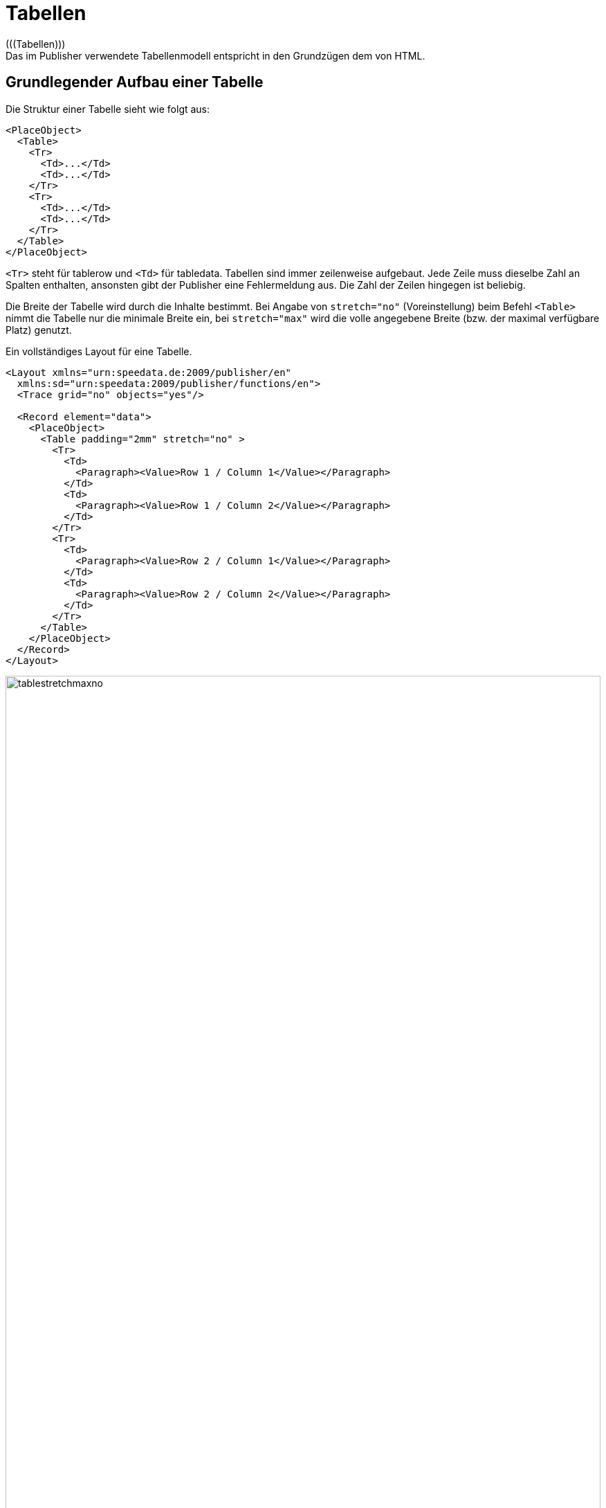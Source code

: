 :lasttrdata: _last_tr_data
:loopcounter: _loopcounter
:samplea: _samplea

[[ch-tabellen2]]
= Tabellen
(((Tabellen)))
Das im Publisher verwendete Tabellenmodell entspricht in den Grundzügen dem von HTML.


[[ch-tab-grundlagen]]
== Grundlegender Aufbau einer Tabelle

Die Struktur einer Tabelle sieht wie folgt aus:

[source, xml]
-------------------------------------------------------------------------------
<PlaceObject>
  <Table>
    <Tr>
      <Td>...</Td>
      <Td>...</Td>
    </Tr>
    <Tr>
      <Td>...</Td>
      <Td>...</Td>
    </Tr>
  </Table>
</PlaceObject>
-------------------------------------------------------------------------------

`<Tr>` steht für tablerow und `<Td>` für tabledata.
Tabellen sind immer zeilenweise aufgebaut.
Jede Zeile muss dieselbe Zahl an Spalten enthalten, ansonsten gibt der Publisher eine Fehlermeldung aus.
Die Zahl der Zeilen hingegen ist beliebig.

Die Breite der Tabelle wird durch die Inhalte bestimmt.
Bei Angabe von `stretch="no"` (Voreinstellung) beim Befehl `<Table>` nimmt die Tabelle nur die minimale Breite ein, bei `stretch="max"` wird die volle angegebene Breite (bzw. der maximal verfügbare Platz) genutzt.

.Ein vollständiges Layout für eine Tabelle.
[source, xml]
-------------------------------------------------------------------------------
<Layout xmlns="urn:speedata.de:2009/publisher/en"
  xmlns:sd="urn:speedata:2009/publisher/functions/en">
  <Trace grid="no" objects="yes"/>

  <Record element="data">
    <PlaceObject>
      <Table padding="2mm" stretch="no" >
        <Tr>
          <Td>
            <Paragraph><Value>Row 1 / Column 1</Value></Paragraph>
          </Td>
          <Td>
            <Paragraph><Value>Row 1 / Column 2</Value></Paragraph>
          </Td>
        </Tr>
        <Tr>
          <Td>
            <Paragraph><Value>Row 2 / Column 1</Value></Paragraph>
          </Td>
          <Td>
            <Paragraph><Value>Row 2 / Column 2</Value></Paragraph>
          </Td>
        </Tr>
      </Table>
    </PlaceObject>
  </Record>
</Layout>
-------------------------------------------------------------------------------


.Bei stretch="no" (bzw. weglassen des Attributs stretch) ist die Tabelle nur so breit, wie nötig (oben). Die Angabe von stretch="max" bei der Tabelle hat zur Folge, dass die gesamte angegebene Breite genutzt wird. Die Voreinstellung für die Breite ist die Seitenbreite (unten).
image::tablestretchmaxno.png[width=100%]


Es gibt einige für die gesamte Tabelle gültige Einstellungen, wie die Schriftart, Innenabstand, Zeilen- und Spaltenabstand.
Diese sind im Anhang in der  <<cmd-table,Referenz für den Befehl `<Table>`>> beschrieben.

[[ch-tab-zellen-und-zeilen]]
== Tabellenzellen und Tabellenzeilen, Linien in Tabellen

[discrete]
=== Tabellenzeilen

Anweisungen in Tabellenzeilen (`<Tr>`) bestimmen Eigenschaften für alle Zellen in dieser Zeile, sofern sie nicht in der Zelle selber überschreiben werden. Z. B.  legen `align` und `valign` die horizontale und vertikale Ausrichtung der Zellen fest.
Dh. in der Zeile

[source, xml]
-------------------------------------------------------------------------------
<Tr align="left">
  <Td>...</Td>
  <Td>...</Td>
  <Td align="right">...</Td>
</Tr>
-------------------------------------------------------------------------------

haben alle Spalten bis auf die letzte die Ausrichtung »linksbündig«.

In der Zeile kann auch die Hintergrundfarbe für die einzelnen Spalten festgelegt werden (`backgroundcolor`).
Ebenso kann die minimale Höhe (`minheight`, Angabe in Rasterzellen) und der Abstand oberhalb der Zelle, sofern sie nicht auf einen Seitenumbruch folgt, festgelegt werden.

[discrete]
=== Zellen

Die Tabellenzellen (`<Td>`) haben umfangreiche Formatierungsmöglichkeiten. So kann der Innenabstand (`padding`) für jede der vier Seiten individuell festgelegt werden.
Ebenso kann sich die Zellenumrandung (`border`) auf jeder Seite in Dicke und Farbe unterscheiden.
Die Zellenumrandung liegt immer innerhalb einer Tabelle, mit der Ausnahme, dass bei benachbarten Zellen und der bei `<Table>` aktivierten Option `border-collapse` die Rahmen »überlappen«.
Die Ausrichtung des Tabelleninhalts lässt sich über die Parameter `valign` (vertikal) und `align` (horizontal) festlegen.

Zellen können verschiedene Inhalte haben, auch gemischt:

* Absätze (`Paragraph`, Block-Element)
* Tabellen (`Table`, Block-Element)
* Bilder (`Image`, Inline-Element)
* Barcodes (`Barcode`, Inline-Element)
* Kästchen (`Box`, Block-Element)
* Mehrfachobjekte (`Overlay`, s.u., Inline-Element)
* Vertikale Abstände (`Vspace`, s.u., Block-Element)
* Rahmen (`Frame`, Block-Element)

In Tabellenzellen gibt es horizontale Objekte (Inline-Elemente) und vertikale Objekte (Block-Elemente).
Das bezieht sich auf die Anordnung innerhalb der Tabellenzelle:

.Eine Tabelle mit Inline- und Block-Elementen.
[source, xml]
-------------------------------------------------------------------------------
<PlaceObject>
  <Table width="8" stretch="max">
    <Tr align="center">
      <Td>
        <Image file="ocean.pdf" width="2"/>
        <Paragraph textformat="justified">
          <Value select="sd:dummytext()"/>
        </Paragraph>
        <Box width="2" height="1" backgroundcolor="green"/>
      </Td>
    </Tr>
  </Table>
</PlaceObject>
-------------------------------------------------------------------------------

.Block-Elemente in einer Tabellenzelle werden untereinander dargestellt.
image::tab-inline-block.png[width=50%,scaledwidth=100%]

// Diese Objekte sind inline-Elemente: Barcodes, Bilder, Overlays, alle anderen Objekte sind Block-Objekte und werden untereinander ausgerichtet.

Steht die Zeilenhöhe beispielsweise durch eine andere Zelle oder durch die Angabe von `minheight` im Zeilenanfang fest, so kann man mit `VSpace` einen vertikalen Leerraum einfügen.
Damit wird der Teil oberhalb des Leerraums soweit wie möglich nach oben geschoben und der unter Teil nach unten, eine Angabe von `valign` in dieser Zelle hat dann keine Auswirkung mehr.


[discrete]
=== Linien
(((Tabellenlinien)))
Zwischen einzelnen Zeilen können Linien gezeichnet werden.


[source, xml]
-------------------------------------------------------------------------------
<Table>
  <Tr>
     ...
  </Tr>
  <Tablerule rulewidth="3pt" color="green" />
</Table>
-------------------------------------------------------------------------------

Die Angabe der Startspalte (`startcolumn`) ist möglich.


[[ch-tab-colspan-rwospan]]
== Colspan und Rowspan

Die natürliche Eigenschaft einer Tabelle ist, dass alle Zellen einer Zeile gleich hoch und alle Zellen in einer Spalte gleich breit sind.
Zellen können sich aber über mehrere Spalten und Zeilen erstrecken.
Die Anzahl der überdeckten Spalten wird mit `colspan` angegeben, die Voreinstellung ist hier 1.
Die Anzahl der Zeilen wird mit `rowspan` angegeben, auch hier ist die Voreinstellung 1.
Hier muss beachtet werden, dass die Summe der Spalten in einer Zeile der Gesamtzahl entspricht.
Im nachfolgenden Beispiel enthält die zweite Zeile zwar nur zwei Zellen, diese erstreckt sich aber über zwei Spalten.
Die dritte Zeile hat sogar nur eine Zelldefinition, der Rest der Zeile wird durch das zwei Zellen breite Bild aus der Zeile darüber belegt (`rowspan="2"`).
ifdef::backend-docbook99[]
Das Ergebnis ist in Abbildung~<<abb-colspan-rowspan>> zu sehen.
endif::[]

// ~

.Ein etwas komplexeres Beispiel. Die Hintergrundfarbe des Bildes bestimmt sich aus der zweiten Zeile.
[source, xml,indent=0]
-------------------------------------------------------------------------------
    <PlaceObject>
      <Table width="10"
        columndistance="3mm"
        leading="2mm">
        <Tr>
          <Td padding-bottom="2mm">
            <Paragraph><Value>1/1</Value></Paragraph>
          </Td>
          <Td padding-left="1mm">
            <Paragraph><Value>1/2</Value></Paragraph>
          </Td>
          <Td align="center">
            <Paragraph><Value>1/3</Value></Paragraph>
          </Td>
        </Tr>
        <Tr backgroundcolor="yellow">
          <Td>
            <Paragraph><Value>2/1</Value></Paragraph>
          </Td>
          <Td rowspan="2" colspan="2" >
            <Image width="5" file="ocean.pdf"/>
          </Td>
        </Tr>
        <Tr align="center">
          <Td>
            <Paragraph><Value>3/1</Value></Paragraph>
          </Td>
        </Tr>
      </Table>
    </PlaceObject>
-------------------------------------------------------------------------------

[[abb-colspan-rowspan]]
.Auswirkung von rowspan und colspan
image::tab-colspan-rowspan.png[width=50%,scaledwidth=100%]

[[ch-tab-spaltenbreiten]]
== Angabe der Spaltenbreiten

In den bisherigen Beispiele werden die Breiten der Zellen automatisch durch den Inhalt bestimmt.
Man kann auch die Spaltenbreiten fest vorgeben.
Der Befehl dazu lautet `Columns` und wird direkt als erster Befehl innerhalb von `Table` angeführt:


[source, xml,indent=0]
-------------------------------------------------------------------------------
      <Table stretch="max">
        <Columns>
          <Column width="2mm"/>
          <Column width="1*"/>
          <Column width="3*"/>
        </Columns>
        <Tr>
          ...
        </Tr>
      </Table>
-------------------------------------------------------------------------------

Hier wird festgelegt, dass die Tabelle drei Spalten hat.
Die erste Spalte hat eine Breite von 2mm, die zweite und die dritte Spalte teilen sich die übrige Breite im Verhältnis von 1 zu 3 auf.
Im Befehl `Column` kann man noch weitere Angaben für die Spalte festlegen: die horizontale und vertikale Ausrichtung und die Hintergrundfarbe können vorgegeben werden.
Eine Angabe bei einer Zelle überschreibt die Vorgabe.


[[ch-tab-umbrueche]]
== Umbrüche in Tabellen

Ist die Tabelle zu hoch für die Seite, so umbricht sie und wird auf der nächsten Seite fortgesetzt.
Dabei wird der noch zur Verfügung stehende Platz auf der aktuellen Seite und auf den Folgeseiten beachtet.
Der Umbruch kann nach jeder Zeile eingefügt werden, sofern in der Zeile `break-below` nicht auf `yes` gesetzt ist.
Einzelne Tabellenzellen werden nicht getrennt.

Bei dem Tabellenumbruch kann man eigene Kopf- und Fußzeilen einfügen, die auf jeder Seite wiederholt werden.
Diese werden in den nächsten drei Abschnitten detailliert behandelt.


[[ch-tab-kopf_fuss_statisch]]
== Kopf- und Fußzeilen (statisch)

Es gibt zwei Arten, in Tabellen Tabellenköpfe zu definieren.
Die erste Variante wird in diesem Abschnitt vorgestellt.
Sie eignet sich besonders, wenn der Tabellenkopf zu Beginn bekannt ist (statisch).
Die zweite Variante eignet sich, wenn bestimmte Tabellenzellen als Kopfzeile dienen sollen (Abschnitte in Tabellen).
Beide Varianten kann man auch kombinieren.

Ausgangspunkt ist eine einfache Tabelle:

[source, xml,indent=0]
-------------------------------------------------------------------------------
<Layout xmlns="urn:speedata.de:2009/publisher/en"
  xmlns:sd="urn:speedata:2009/publisher/functions/en">

  <Record element="data">
    <PlaceObject>
      <Table>
        <Loop select="200">
          <Tr>
            <Td>
              <Paragraph>
                <Value>Tablecontents</Value>
              </Paragraph>
            </Td>
          </Tr>
        </Loop>
      </Table>
    </PlaceObject>
  </Record>
</Layout>
-------------------------------------------------------------------------------

Die Kopfzeile definiert man in der Tabelle wie folgt (als Kindelement des Elements `<Table>`):

[source, xml,indent=0]
-------------------------------------------------------------------------------
<Tablehead>
  <Tr backgroundcolor="gray">
    <Td>
      <Paragraph>
        <Value>Head</Value>
      </Paragraph>
    </Td>
  </Tr>
</Tablehead>
-------------------------------------------------------------------------------

Man kann die Kopfzeile für die erste Seite separat definieren, in dem man das Attribut `page` spezifiziert (Voreinstellung ist `all`):

.Schema für unterschiedliche Tabellenköpfe auf der ersten bzw. allen anderen Seiten. Die Reihenfolge der Deklaration ist nicht wichtig.
[source, xml,indent=0]
-------------------------------------------------------------------------------
<Tablehead page="all">
  <!--1-->
</Tablehead>

<Tablehead page="first">
  <!--2-->
</Tablehead>
-------------------------------------------------------------------------------
<1> Tabellenkopf für alle Seiten
<2> Wenn `page="first"` wie hier definiert wird, gilt die obige Definition (1) für alle Seiten, jedoch nicht für die erste Seite, denn hier gilt (2).

Mit dieser Variante kann man nicht nur den (sich wiederholenden) Tabellenkopf bestimmen, sondern auch den Tabellenfuß.
Das geht analog zu `<Tablehead>`, nur dass die Seitenauswahl anstelle von `first` `last` erlaubt.

[source, xml,indent=0]
-------------------------------------------------------------------------------
<Tablefoot page="last">
  <Tr backgroundcolor="gray">
    <Td>
      <Paragraph>
        <Value>Table foot last page</Value>
      </Paragraph>
    </Td>
  </Tr>
</Tablefoot>
<Tablefoot page="all">
  <Tr backgroundcolor="gray">
    <Td>
      <Paragraph>
        <Value>Table foot for all pages</Value>
      </Paragraph>
    </Td>
  </Tr>
</Tablefoot>
-------------------------------------------------------------------------------

Tabellenköpfe und -füße müssen nicht nur aus einer Zeile bestehen.
Sie können auch Linien und mehrere Zeilen enthalten.

[[ch-tab-kopf_fuss_dynamisch]]
== Kopf- und Fußzeilen (dynamisch)


Im vorherigen Abschnitt wird der Tabellenkopf über `<Tablehead>` (und dem Gegenstück `<Tablefoot>`) erzeugt.
Im Gegensatz dazu wird hier gezeigt, wie ein dynamischer Tabllenkopf erzeugt wird.
Beide Varianten können kombiniert werden.


[source, xml,indent=0]
-------------------------------------------------------------------------------
<Tr sethead="yes" backgroundcolor="lightgray">
  <Td>
    <Paragraph>
      <Value>New head</Value>
    </Paragraph>
  </Td>
</Tr>
-------------------------------------------------------------------------------

Die »Magie« steckt in `sethead="yes"` in der Tabellenzeile.
Dadurch wird diese Zeile auf der nächsten Seite ganz oben automatisch wiederholt, direkt unterhalb eines eventuell vorhandenen statischen Tabellenkopfs.
Das eignet sich sehr gut für Zwischenüberschriften oder Abschnitte in Tabellen.

[discrete]
== Beispiel

Ein etwas konstruiertes Beispiel.
Es gibt zwei Abschnitte in der Tabelle mit zwei und acht Zeilen. Die Datei `data.xml`:

[source, xml]
-------------------------------------------------------------------------------
<data>
  <section name="section 1" rows="2"/>
  <section name="section 2" rows="8"/>
</data>
-------------------------------------------------------------------------------

Das Layout gibt eine Tabelle aus, für jeden Abschnitt wird die Überschrift als Zeile ausgegeben, in der das Attribut `sethead` auf `yes` gesetzt ist.
In einer Schleife werden die gewünschten Zeilen ausgegeben.


[source, xml,indent=0]
-------------------------------------------------------------------------------
<Layout xmlns="urn:speedata.de:2009/publisher/en">
  <Pageformat width="100mm" height="60mm"/>

  <Record element="data">
    <PlaceObject>
      <Table padding="1mm" stretch="max">
        <ForAll select="section">
          <Tr sethead="yes" backgroundcolor="lightgray">
            <Td>
              <Paragraph>
                <Value select="@name"/>
              </Paragraph>
            </Td>
          </Tr>
          <Loop select="@rows" variable="i">
            <Tr>
              <Td>
                <Paragraph>
                  <Value select="concat('Row ', $i)"/>
                </Paragraph>
              </Td>
            </Tr>
          </Loop>
        </ForAll>
      </Table>
    </PlaceObject>
  </Record>
</Layout>
-------------------------------------------------------------------------------

ifdef::backend-docbook99[]
Das Ergebnis ist in Abbildung~<<abb-03-dyntabellenkopf>> zu sehen.
endif::[]

// ~

[[abb-03-dyntabellenkopf]]
.Die Abschnitte werden mit `sethead="yes" markiert und werden im Tabellenkopf wiederholt`.
image::03-dyntabellenkopf.png[width=80%,scaledwidth=100%]


[[ch-tab-kopf_fuss_uebertrag]]
== Kopf- und Fußzeilen mit Übertrag

Manchmal möchte man in Tabellen in Kopf- bzw. Fußzeilen eine Zwischensumme bzw. Übertrag (engl. etwa »running sum«) ausgeben.
Hier ist das Problem, dass das eine dynamische Information ist, die sich aus dem zur Verfügung stehenden Platz ergibt.
Ist die Seite kürzer, so ist die Summe eine andere.
Das heißt, dass man die Zahl nicht im Vorfeld als Kopf- oder Fußzeile definieren kann.

Dafür gibt es die Möglichkeit, Daten in einer Tabellenzeile zu speichern:


[source, xml]
-------------------------------------------------------------------------------
<Tr data="..." >
-------------------------------------------------------------------------------

Diese Daten können später in Kopf- und Fußzeilen mit der speziellen Variablen `${lasttrdata}` abgefragt werden.
Die Variable wird bei jeder Benutzung von `data="..."` überschrieben.
Um dies zu illustrieren, gibt es ein vollständiges Layoutregelwerk, das diesen Mechanismus nutzt:

// ___

[source, xml]
-------------------------------------------------------------------------------
<Layout
  xmlns="urn:speedata.de:2009/publisher/en"
  xmlns:sd="urn:speedata:2009/publisher/functions/en">
  <Pageformat width="80mm" height="80mm" />

  <Record element="data">
    <!-- Wert für die erste Kopfzeile initialisieren -->
    <SetVariable variable="_last_tr_data" select="0"/>
    <SetVariable variable="sum" select="0"/>

    <PlaceObject>
      <Table stretch="max">
        <Tablehead>
          <Tr backgroundcolor="#eee">
            <Td>
              <Paragraph>
                <Value>Wert von $_last_tr_data: </Value>
                <Value select="$_last_tr_data"/>
              </Paragraph>
            </Td>
          </Tr>
        </Tablehead>
        <Loop select="100" variable="i">
          <SetVariable variable="sum" select="$sum + $i"/>
          <Tr data="$sum">
            <Td>
              <Paragraph>
                <Value select="concat('i = ',$i)"/>
              </Paragraph>
            </Td>
          </Tr>
        </Loop>
      </Table>
    </PlaceObject>
  </Record>
</Layout>
-------------------------------------------------------------------------------

.Die berechneten Zwischensummen
image::22-runningsum.png[width=70%,scaledwidth=100%]



Hier wird erst die Kopfzeile definiert, dann 100 Zeilen erzeugt (`<Loop select="100">`), die Schleifenzahl gespeichert und anschließend in jeder Zeile mit `data="$sum"` den errechneten Wert gespeichert, der später in der Kopfzeile ausgegeben wird.

TIP: Die Breite der dynamischen Kopf- und Fußzeile wird ohne `${lasttrdata}` berechnet. Das kann zu Problemen führen, wenn die neu errechnete Kopf- oder Fußzeile ein anderes Format hat.


[[ch-tab-zusammenbau-tabellen]]
== Zusammenbauen von Tabellen

Tabellen werden manchmal nicht an einem Stück erzeugt.
Ein gängiges Muster bei der Erstellung von Tabellen ist die Probe, ob eine Tabelle noch an einen bestimmten Platz passt.
Dazu fügt man Zeile für Zeile an eine Tabelle an und platziert sie in eine Gruppe (eine virtuelle Fläche), um diese anschließend auszumessen.
Das Vorgehen hierfür ist folgendes:


[source, xml,indent=0]
-------------------------------------------------------------------------------
<SetVariable variable="tabellenzeilenneu">
  <Copy-of select="$tabellenzeilen"/>
  <Copy-of select="$diesezeile"/>
</SetVariable>
-------------------------------------------------------------------------------

Wobei `$diesezeile` jeweils eine Tabellenzeile mit Start- und Endetag `<Tr> .. </Tr>` enthält und `$tabellenzeilen` leer ist oder mehrere Zeilen derselben Form enthält.

Geprüft wird nun, in dem die Tabelle in einer Gruppe erzeugt wird und anschließend z. B die Höhe der Gruppe überprüft wird:

.Mit diesem Muster kann man eine Tabelle zeilenweise vergrößern und ausmessen
[source, xml,indent=0]
-------------------------------------------------------------------------------
    <Group name="tbl">
      <Contents>
        <PlaceObject>
          <Table width="...">
            <Copy-of select="$tabellenzeilenneu"/>
          </Table>
        </PlaceObject>
      </Contents>
    </Group>

    <Switch>
      <Case test="sd:group-height('tbl') > ...">
        <!-- zu groß, Tabelle ohne die letzte Zeile ausgeben -->
        <PlaceObject>
          <Table width="...">
            <Copy-of select="$tabellenzeilen"/>
          </Table>
        </PlaceObject>
        <!-- letzte Zeile ist nun als Übertrag für die nächste Tabelle -->
        <SetVariable variable="tabellenzeilen">
          <Copy-of select="$diesezeile"/>
        </SetVariable>
      </Case>
      <Otherwise>
        <!-- passt, Tabelle ausgeben, Variable setzen -->
        <PlaceObject groupname="tbl"/>
        <SetVariable variable="tabellenzeilen">
            <Copy-of select="$tabellenzeilenneu"/>
        </SetVariable>
      </Otherwise>
    </Switch>
-------------------------------------------------------------------------------

Eine etwas ausführlichere Beschreibung findet sich im Abschnitt <<ch-optimierung-mit-gruppen>>.


[[ch-wechselnde-zeilenfarben]]
== Abwechselnde Zeilenfarben

Wechselnde Zeilenfarben werden häufig in Tabellen mit vielen Spalten benutzt, um eine Hilfe für das Auge beim Lesen der Tabelle zu geben.
Die Zeilenfarbe kann man durch `backgroundcolor="..."` bei `<Tr>` angeben.


.Wechselnde Zeilenfarben. Das erste Argument der Funktion  sd:alternating() ist eine Kennung, um verschiedene Alternierungen in einem Dokument zu unterscheiden.
[source, xml, indent=0]
-------------------------------------------------------------------------------
<Table>
  <Loop select="5" variable="i">
    <Tr backgroundcolor="{sd:alternating('tab', 'white', 'gray')}">
      <Td>
        <Paragraph>
          <Value>Zeile </Value>
          <Value select="$i"/>
        </Paragraph>
      </Td>
    </Tr>
  </Loop>
</Table>
-------------------------------------------------------------------------------


.Abwechselnde Hintergrundfarben
[[abb-wechselnde-zeilenfarben]]
image::tab-wechselnde-zeilenfarben.png[width=20%,scaledwidth=50%]

Der Trick ist hier die Anwendung der Layoutfunktion `sd:alternating()`, die zwischen den Argumenten wechselt.
Da das Attribut `backgroundcolor` einen festen Wert erwartet, muss mit den geschweiften Klammern in den »XPath-Modus« gesprungen werden.

Nach der Ausgabe der Tabelle ist nicht sichergestellt, dass beim nächsten Aufruf von `sd:alternating()` mit der Kennung `tab` wieder mit dem ersten Wert angefangen wird.
Das kommt darauf an, welcher Wert zuletzt benutzt wurde.
Um sicherzustellen, dass wieder bei dem ersten Wert angefangen wird, kann man bei `Table` das Attribut `eval="..."` nutzen:


[source, xml]
-------------------------------------------------------------------------------
<Table eval="sd:reset-alternating('tab')">
  ...
</Table>
-------------------------------------------------------------------------------

Damit wird der Zähler für die angegebene Kennung (`tab`) zurückgesetzt.


[[ch-tab-hintergrund]]
== Hintergrund in Tabellenzeilen

=== Text im Hintergrund

Mit den Attributen `background-...` kann man Text in den Hintergrund legen.
ifdef::backend-docbook99[]
(S. Abbildung~<<abb-tab-bgtext>>.)
endif::[]

// ~

[source, xml]
-------------------------------------------------------------------------------
<Table width="7">
  <Tr>
    <Td background-text="Neu"
      background-size="contain"
      background-textcolor="gray"
      background-transform="rotate(-40deg)">
      <Paragraph>
        <Value select="sd:loremipsum()"/>
      </Paragraph>
    </Td>
  </Tr>
</Table>
-------------------------------------------------------------------------------


[[abb-tab-bgtext]]
.Text im Hintergrund einer Zelle
image::21-bgtext.png[width=50%,scaledwidth=100%]


[[ch-bildhintertext]]
=== Bild hinter dem Text

Mit dem Befehl `<Overlay>` kann man Elemente übereinander legen.
In Tabellenzellen kann man das nutzen, um Text (wie Hinweise auf den Autor eines
Bildes) über ein Bild zu legen. Man kann aber auch ganze Texte hinterlegen. Ob
es sinnvoll ist, oder nicht, mag mal dahin gestellt sein.
ifdef::backend-docbook99[]
(S. Abbildung~<<abb-tab-overlay>>.)
endif::[]
// ~

[source, xml]
-------------------------------------------------------------------------------
<DefineFontfamily name="mini" fontsize="6" leading="8">
  <Regular fontface="TeXGyreHeros-Regular"/>
</DefineFontfamily>

<Record element="data">
  <PlaceObject>
    <Table width="7">
      <Tr>
        <Td>
          <Overlay>
            <Image width="4.5cm" file="_samplea.pdf"/>
            <Position x="100" y="10">
              <!-- Drehung um 90 Grad -->
                <Transformation matrix="0 1 -1 0 0 0"
                  origin-x="0" origin-y="100">
                  <Textblock width="4" fontface="mini">
                    <Paragraph textformat="left">
                      <Value>Foto: Reinhard M.</Value>
                    </Paragraph>
                  </Textblock>
                </Transformation>
            </Position>
          </Overlay>
        </Td>
      </Tr>
    </Table>
  </PlaceObject>
</Record>
-------------------------------------------------------------------------------

[[abb-tab-overlay]]
.Tabellenzelle mit Text und einem Bild im Hintergrund
image::21-overlay.png[width=50%,scaledwidth=100%]

[[ch-tab-balance]]
== Ausgleichen von Spalten

In der Regel benutzt eine Tabelle erst den ersten Positionierungsrahmen eines Bereichs, dann den nächsten etc.

image::ch-tab-tables-notbalanced.svg[width=50%,scaledwidth=100%]


Schaltet man nun bei `<Table balance="yes">`, so wird die Tabelle wie folgt ausgegeben:

image::ch-tab-tables-balanced.svg[width=50%,scaledwidth=100%]


Damit das funktioniert, muss die Tabelle in einem Positionierungsbereich ausgegeben werden, nicht auf einer Seite. Die Anzahl der Spalten, auf die ausgeglichen werden soll, bestimmt sich durch die Anzahl der Positionierungsrahmen, die der Bereich enthält. Hier ein konkretes Beispiel:


[source, xml]
-------------------------------------------------------------------------------
<Layout xmlns="urn:speedata.de:2009/publisher/en"
  xmlns:sd="urn:speedata:2009/publisher/functions/en"
  version="3.1.24">
  <Trace grid="yes"/>
  <SetGrid nx="2" dx="5mm" height="12pt"/>
  <Pageformat width="140mm" height="100mm"/>
  <Pagetype name="Seite" test="true()">
    <Margin left="1cm" right="1cm" top="1cm" bottom="1cm"/>
    <PositioningArea name="zweispalten">
      <PositioningFrame width="1" height="{sd:number-of-rows()}" row="1" column="1"/>
      <PositioningFrame width="1" height="{sd:number-of-rows()}" row="1" column="2"/>
    </PositioningArea>
  </Pagetype>

  <Record element="data">
    <PlaceObject area="zweispalten">
      <Table balance="no">
        <Loop select="20" variable="i">
          <Tr>
            <Td><Paragraph><Value>Row </Value><Value select="$i"/></Paragraph></Td>
          </Tr>
        </Loop>
      </Table>
    </PlaceObject>
  </Record>
</Layout>
-------------------------------------------------------------------------------


Mit `balance="no"` wie im Beispiel gibt es eine volle erste Spalte:

image::ch-tab-balanceno.png[width=50%,scaledwidth=100%]

Setzt man hingegen `balance="yes"`, so wird daraus:

image::ch-tab-balanceyes.png[width=50%,scaledwidth=100%]

Die Angabe wird immer auf der letzte Seite einer Tabelle beachtet, da die vorherigen Seiten den Platz sowieso vollständig ausfüllen.





// Ende
